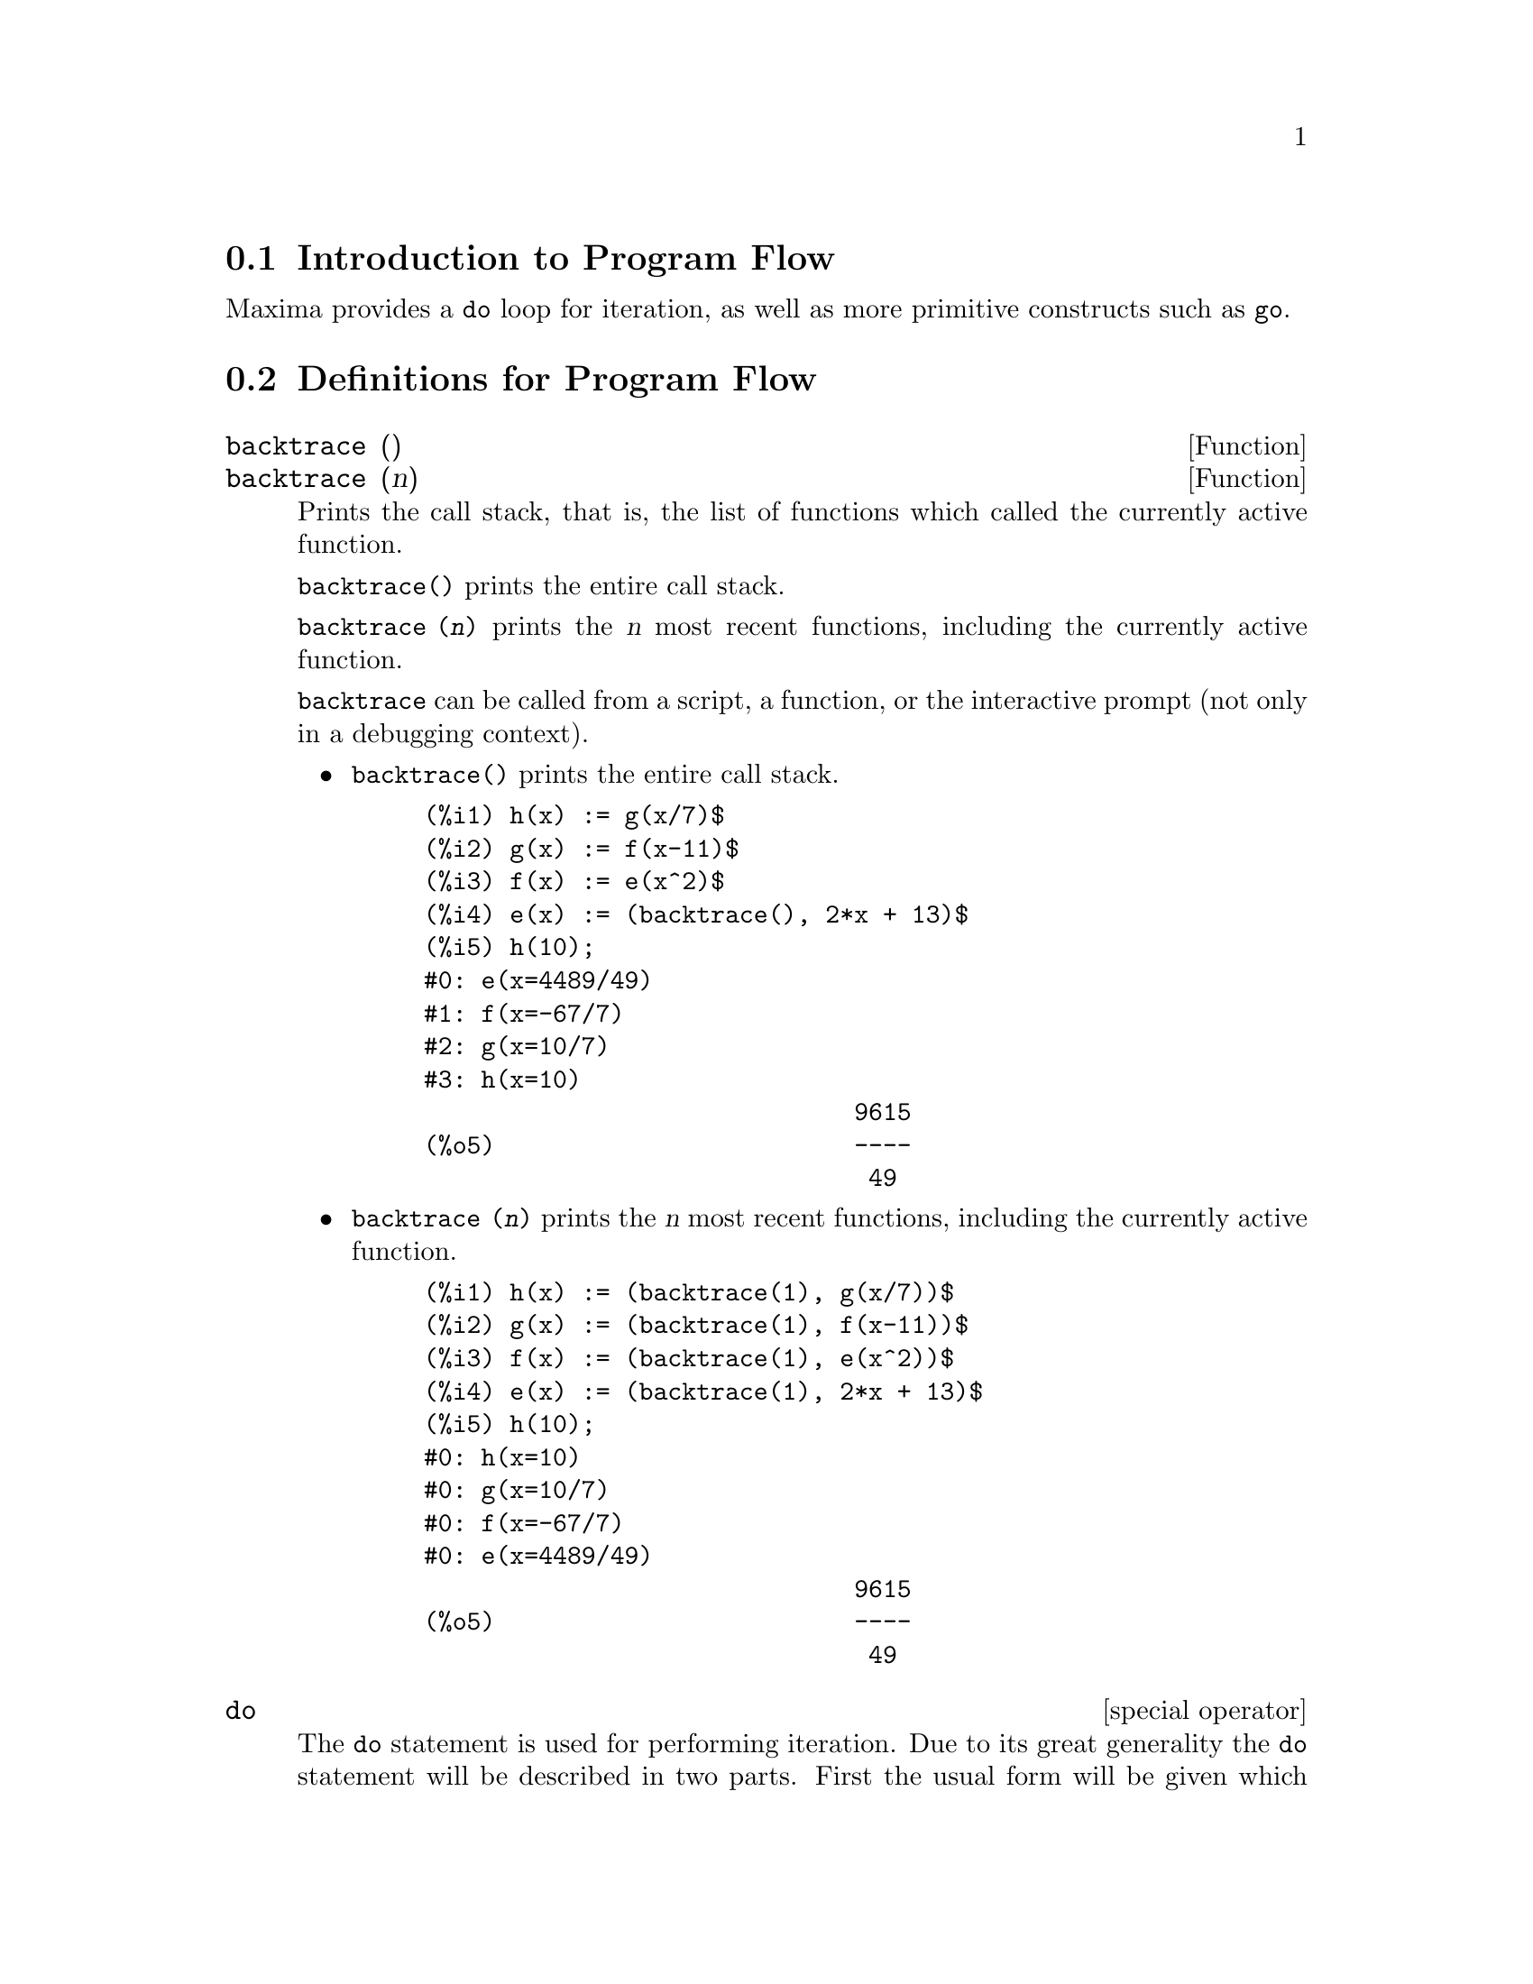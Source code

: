 @menu
* Introduction to Program Flow::  
* Definitions for Program Flow::  
@end menu

@node Introduction to Program Flow, Definitions for Program Flow, Program Flow, Program Flow
@section Introduction to Program Flow

Maxima provides a @code{do} loop for iteration, as well as more primitive
constructs such as @code{go}.

@c end concepts Program Flow
@node Definitions for Program Flow,  , Introduction to Program Flow, Program Flow
@section Definitions for Program Flow

@defun backtrace ()
@defunx backtrace (n)
Prints the call stack, that is, the list of functions which
called the currently active function.

@code{backtrace()} prints the entire call stack.

@code{backtrace (@var{n})} prints the @var{n} most recent 
functions, including the currently active function.

@c IS THIS STATMENT REALLY NEEDED ?? 
@c (WHY WOULD ANYONE BELIEVE backtrace CANNOT BE CALLED OUTSIDE A DEBUGGING CONTEXT??)
@code{backtrace} can be called from a script, a function, or the interactive prompt
(not only in a debugging context).

@itemize @bullet
@item
@code{backtrace()} prints the entire call stack.

@example
(%i1) h(x) := g(x/7)$
(%i2) g(x) := f(x-11)$
(%i3) f(x) := e(x^2)$
(%i4) e(x) := (backtrace(), 2*x + 13)$
(%i5) h(10);
#0: e(x=4489/49)
#1: f(x=-67/7)
#2: g(x=10/7)
#3: h(x=10)
                              9615
(%o5)                         ----
                               49
@end example
@end itemize

@itemize @bullet
@item
@code{backtrace (@var{n})} prints the @var{n} most recent 
functions, including the currently active function.

@example
(%i1) h(x) := (backtrace(1), g(x/7))$
(%i2) g(x) := (backtrace(1), f(x-11))$
(%i3) f(x) := (backtrace(1), e(x^2))$
(%i4) e(x) := (backtrace(1), 2*x + 13)$
(%i5) h(10);
#0: h(x=10)
#0: g(x=10/7)
#0: f(x=-67/7)
#0: e(x=4489/49)
                              9615
(%o5)                         ----
                               49
@end example
@end itemize

@end defun

@deffn {special operator} do
The @code{do} statement is used for performing iteration.  Due to its
great generality the @code{do} statement will be described in two parts.
First the usual form will be given which is analogous to that used in
several other programming languages (Fortran, Algol, PL/I, etc.); then
the other features will be mentioned.

There are three variants of this form that differ only in their
terminating conditions.  They are:

@itemize @bullet
@item
@code{for @var{variable}: @var{initial_value} step @var{increment}
      thru @var{limit} do @var{body}}
@item
@code{for @var{variable}: @var{initial_value} step @var{increment}
      while @var{condition} do @var{body}}
@item
@code{for @var{variable}: @var{initial_value} step @var{increment}
      unless @var{condition} do @var{body}}
@end itemize

@c UGH. DO WE REALLY NEED TO MENTION THIS??
(Alternatively, the @code{step} may be given after the termination condition
or limit.)

@var{initial_value}, @var{increment}, @var{limit}, and @var{body} can be any
expressions.  If the increment is 1 then "@code{step 1}" may be omitted.

The execution of the @code{do} statement proceeds by first assigning the
initial_value to the variable (henceforth called the
control-variable). Then: (1) If the control-variable has exceeded the
limit of a @code{thru} specification, or if the condition of the @code{unless} is
@code{true}, or if the condition of the @code{while} is @code{false} then the @code{do}
terminates. (2) The body is evaluated.  (3) The increment is added to
the control-variable.  The process from (1) to (3) is performed
repeatedly until the termination condition is satisfied.  One may also
give several termination conditions in which case the @code{do} terminates
when any of them is satisfied.

In general the @code{thru} test is satisfied when the control-variable is
greater than the limit if the increment was non-negative, or when the
control-variable is less than the limit if the increment was negative.
The increment and limit may be non-numeric expressions as long as this
inequality can be determined.  However, unless the increment is
syntactically negative (e.g. is a negative number) at the time the @code{do}
statement is input, Maxima assumes it will be positive when the @code{do} is
executed.  If it is not positive, then the @code{do} may not terminate
properly.

Note that the limit, increment, and termination condition are
evaluated each time through the loop.  Thus if any of these involve
much computation, and yield a result that does not change during all
the executions of the body, then it is more efficient to set a
variable to their value prior to the @code{do} and use this variable in the
@code{do} form.

The value normally returned by a @code{do} statement is the atom @code{done}.
However, the function
@code{return} may be used inside the body to exit the @code{do} prematurely and give
it any desired value.
Note however that a @code{return} within a @code{do} that
occurs in a @code{block} will exit only the @code{do} and not the @code{block}.  Note also
that the @code{go} function may not be used to exit from a @code{do} into a
surrounding @code{block}.

The control-variable is always local to the @code{do} and thus any
variable may be used without affecting the value of a variable with
the same name outside of the @code{do}.  The control-variable is unbound
after the @code{do} terminates.

@example
(%i1) for a:-3 thru 26 step 7 do display(a)$
                             a = - 3

                              a = 4

                             a = 11

                             a = 18

                             a = 25
@end example

@example
(%i1) s: 0$
(%i2) for i: 1 while i <= 10 do s: s+i;
(%o2)                         done
(%i3) s;
(%o3)                          55
@end example

Note that the condition @code{while i <= 10}
is equivalent to @code{unless i > 10} and also @code{thru 10}.

@example
(%i1) series: 1$
(%i2) term: exp (sin (x))$
(%i3) for p: 1 unless p > 7 do
          (term: diff (term, x)/p, 
           series: series + subst (x=0, term)*x^p)$
(%i4) series;
                  7    6     5    4    2
                 x    x     x    x    x
(%o4)            -- - --- - -- - -- + -- + x + 1
                 90   240   15   8    2
@end example

which gives 8 terms of the Taylor series for @code{e^sin(x)}.

@example
(%i1) poly: 0$
(%i2) for i: 1 thru 5 do
          for j: i step -1 thru 1 do
              poly: poly + i*x^j$
(%i3) poly;
                  5      4       3       2
(%o3)          5 x  + 9 x  + 12 x  + 14 x  + 15 x
(%i4) guess: -3.0$
(%i5) for i: 1 thru 10 do
          (guess: subst (guess, x, 0.5*(x + 10/x)),
           if abs (guess^2 - 10) < 0.00005 then return (guess));
(%o5)                  - 3.162280701754386
@end example

This example computes the negative square root of 10 using the
Newton- Raphson iteration a maximum of 10 times.  Had the convergence
criterion not been met the value returned would have been @code{done}.
Additional Forms of the @code{do} Statement

Instead of always adding a quantity to the control-variable one
may sometimes wish to change it in some other way for each iteration.
In this case one may use @code{next @var{expression}} instead of @code{step @var{increment}}.
This will cause the control-variable to be set to the
result of evaluating expression each time through the loop.

@example
(%i6) for count: 2 next 3*count thru 20 do display (count)$
                            count = 2

                            count = 6

                           count = 18
@end example

@c UGH. DO WE REALLY NEED TO MENTION THIS??
As an alternative to @code{for @var{variable}: @var{value} ...do...} the syntax
@code{for @var{variable} from @var{value} ...do...}  may be used.  This permits the
@code{from @var{value}} to be placed after the step or next value or after the
termination condition.  If @code{from @var{value}} is omitted then 1 is used as
the initial value.

Sometimes one may be interested in performing an iteration where
the control-variable is never actually used.  It is thus permissible
to give only the termination conditions omitting the initialization
and updating information as in the following example to compute the
square-root of 5 using a poor initial guess.

@example
(%i1) x: 1000$
(%i2) thru 20 do x: 0.5*(x + 5.0/x)$
(%i3) x;
(%o3)                   2.23606797749979
(%i4) sqrt(5), numer;
(%o4)                   2.23606797749979
@end example

If it is desired one may even omit the termination conditions
entirely and just give @code{do @var{body}} which will continue to evaluate the
body indefinitely.  In this case the function @code{return} should be used to
terminate execution of the @code{do}.

@example
(%i1) newton (f, x):= ([y, df, dfx], df: diff (f ('x), 'x),
          do (y: ev(df), x: x - f(x)/y, 
              if abs (f (x)) < 5e-6 then return (x)))$
(%i2) sqr (x) := x^2 - 5.0$
(%i3) newton (sqr, 1000);
(%o3)                   2.236068027062195
@end example

@c DUNNO IF WE NEED THIS LEVEL OF DETAIL; THIS ARTICLE IS GETTING PRETTY LONG
(Note that @code{return}, when executed, causes the current value of
@code{x} to be returned as the value of the @code{do}.  The @code{block} is exited and
this value of the @code{do} is returned as the value of the @code{block} because the
@code{do} is the last statement in the block.)

One other form of the @code{do} is available in Maxima.  The syntax is:

@example
for @var{variable} in @var{list} @var{end_tests} do @var{body}
@end example

The elements of @var{list} are any expressions which will
successively be assigned to the variable on each iteration of the
body.  The optional termination tests @var{end_tests} can be used to terminate execution of
the @code{do}; otherwise it will terminate when the list is exhausted or when
a @code{return} is executed in the body.  (In fact, list may be any
non-atomic expression, and successive parts are taken.)

@example
(%i1)  for f in [log, rho, atan] do ldisp(f(1))$
(%t1)                                  0
(%t2)                                rho(1)
                                     %pi
(%t3)                                 ---
                                      4
(%i4) ev(%t3,numer);
(%o4)                             0.78539816
@end example

@end deffn

@defun errcatch (expr_1, expr_2, ...)
evaluates its arguments one by one and
returns a list of the value of the last one if no error occurs.  If an
error occurs in the evaluation of any arguments, @code{errcatch} "catches"
the error and immediately returns [] (the empty list).  This function
is useful in @code{batch} files where one suspects an error might occur which
would otherwise have terminated the @code{batch} if the error weren't caught.

@end defun

@defvar errexp
 default: @code{errexp} When an error occurs in the course of a
computation, Maxima prints out an error message and terminates the
computation.  @code{errexp} is set to the offending expression and the
message "@code{errexp contains the offending expression}" is printed.  The
user can then type @code{errexp;} to see this and hopefully find the problem.

@end defvar

@defun error (arg_1, arg_2, ...)
will evaluate and print its arguments and
then will cause an error return to top level Maxima or to the nearest
enclosing @code{errcatch}.  This is useful for breaking out of nested
functions if an error condition is detected.
The variable @code{error} is set to a list describing the error, the first of
it being a string of text, and the rest the objects in question.
@code{errormsg();} is the preferred way to see the last error message.

@code{errorfun} - if set to the name of a function of no
arguments will cause that function to be executed whenever an error
occurs.  This is useful in @code{batch} files where the user may want his
Maxima killed or his terminal logged out if an error occurs.  In
these cases @code{errorfun} would be set to @code{quit} or @code{logout}.

@end defun

@defvar errorfun
 default: @code{false} - if set to the name of a function of no
arguments will cause that function to be executed whenever an error
occurs.  This is useful in @code{batch} files where the user may want his
Maxima killed or his terminal logged out if an error occurs.  In
these cases @code{errorfun} would be set to @code{quit} or @code{logout}.

@end defvar

@defun errormsg ()
reprints the last error message.  This is very helpful if
you are using a display console and the message has gone off the
screen.  The variable @code{error} is set to a list describing the error,
the first of it being a string of text, and the rest the objects in
question.
@code{ttyintfun:lambda([],errormsg(),print(""))$} will set up the user-interrupt
character (^U) to reprint the message.
@c ^U -- OBSOLETE

@end defun

@deffn {special operator} for
 - Used in iterations. See @code{do} for a description of
Maxima's iteration facilities.

@end deffn

@defun go (tag)
is used within a @code{block} to transfer control to the statement
of the block which is tagged with the argument to @code{go}.  To tag a
statement, precede it by an atomic argument as another statement in
the @code{block}.  For example:
@example
block([x],x:1,loop,x+1,...,go(loop),...)
@end example
.
The argument to @code{go} must be the name of a tag appearing in the same
@code{block}.  One cannot use @code{go} to transfer to tag in a @code{block} other than the
one containing the @code{go}.

@end defun

@c NEEDS CLARIFICATION, EXPANSION, EXAMPLES
@deffn {special operator} if
The @code{if} statement is used for conditional execution.  The syntax
is:

@example
if <condition> then <expr_1> else <expr_2>
@end example

The result of an @code{if} statement is @var{expr_1} if condition is @code{true} and
@var{expr_2} otherwise.  @var{expr_1} and @var{expr_2} are any
Maxima expressions (including nested @code{if} statements), and @var{condition} is
an expression which evaluates to @code{true} or @code{false} and is composed of
relational and logical operators which are as follows:

@c - SEEMS LIKE THIS TABLE REALLY WANTS TO BE IN A DISCUSSION OF PREDICATE FUNCTIONS; THIS IS OK I GUESS
@c - NEED TO FIGURE OUT WHETHER # IS "not =" OR "not equal"
@c   WHEN WE HAVE AN ANSWER, MAKE A NOTE HERE AND ALSO IN DESCRIPTIONS OF = AND equal
@c - REFORMAT THIS TABLE USING TEXINFO MARKUP
@example
Operation           Symbol      Type
 
less than           <           relational infix
less than           <=
  or equal to                   relational infix
syntactic equality  =           relational infix
equivalence         equal       relational function
not equal to        #           relational infix
greater than        >=
  or equal to                   relational infix
greater than        >           relational infix
and                 and         logical infix
or                  or          logical infix
not                 not         logical prefix
@end example

@end deffn

@defun map (f, expr_1, expr_2, ...)
returns an expression whose leading operator
is the same as that of the expi but whose subparts are the results of
applying fn to the corresponding subparts of the expi.  Fn is either
the name of a function of n arguments (where n is the number of expi)
or is a @code{lambda} form of n arguments.
@code{maperror} - if @code{false} will cause all of the mapping functions to
(1) stop when they finish going down the shortest expi if not all of
the expi are of the same length and (2) apply fn to [exp1, exp2,...]
if the expi are not all the same type of object. If @code{maperror} is @code{true}
then an error message will be given in the above two instances.
One of the uses of this function is to @code{map} a function (e.g. @code{partfrac})
onto each term of a very large expression where it ordinarily wouldn't
be possible to use the function on the entire expression due to an
exhaustion of list storage space in the course of the computation.
@example
(%i1) map(f,x+a*y+b*z);
(%o1)                        f(b z) + f(a y) + f(x)
(%i2) map(lambda([u],partfrac(u,x)),x+1/(x^3+4*x^2+5*x+2));
                           1       1        1
(%o2)                     ----- - ----- + -------- + x
                         x + 2   x + 1          2
                                         (x + 1)
(%i3) map(ratsimp, x/(x^2+x)+(y^2+y)/y);
                                      1
(%o3)                            y + ----- + 1
                                    x + 1
(%i4) map("=",[a,b],[-0.5,3]);
(%o4)                          [a = - 0.5, b = 3]


@end example
@end defun

@defun mapatom (expr)
is @code{true} if and only if expr is treated by the mapping
routines as an "atom", a unit.  "Mapatoms" are atoms, numbers
(including rational numbers), and subscripted variables.

@end defun

@defvar maperror
 default: @code{true} - if @code{false} will cause all of the mapping
functions, for example
@example
map(f,expr_1,expr_2,...))
@end example
to (1) stop when they finish
going down the shortest expi if not all of the expi are of the same
length and (2) apply fn to [exp1, exp2,...] if the expi are not all
the same type of object.  If @code{maperror} is @code{true} then an error message
will be given in the above two instances.

@end defvar

@defun maplist (f, expr_1, expr_2, ...)
yields a list of the applications of fn
to the parts of the expi.  This differs from @code{map(f,expr_1,expr_2,...)}
which returns an expression with the same main operator as expi has
(except for simplifications and the case where @code{map} does an @code{apply}).  Fn
is of the same form as in @code{map}.

@end defun

@defvar prederror
 default: @code{true} - If @code{true}, an error message is signalled
whenever the predicate of an @code{if} statement or an @code{is} function fails to
evaluate to either @code{true} or @code{false}.  If @code{false}, @code{unknown} is returned
instead in this case.  The @code{prederror:false} mode is not supported in
translated code.

@end defvar

@defun return (value)
may be used to exit explicitly from a block, bringing
its argument.  See @code{block} for more information.

@end defun

@defun scanmap (function,exp)
recursively applies function to exp, in a "top
down" manner.  This is most useful when "complete" factorization is
desired, for example:
@example
(%i1) exp:(a^2+2*a+1)*y + x^2$
(%i2) scanmap(factor,exp);
                                    2      2
(%o2)                         (a + 1)  y + x
@end example

Note the way in which @code{scanmap} applies the given function @code{factor} to the
constituent subexpressions of exp; if another form of exp is presented
to @code{scanmap} then the result may be different.  Thus, %o2 is not
recovered when @code{scanmap} is applied to the expanded form of exp:
@example
(%i3) scanmap(factor,expand(exp));
                           2                  2
(%o3)                      a  y + 2 a y + y + x
@end example

Here is another example of the way in which @code{scanmap} recursively
applies a given function to all subexpressions, including exponents:
@example
(%i4) expr : u*v^(a*x+b) + c$
(%i5) scanmap('f, expr);
                    f(f(f(a) f(x)) + f(b))
(%o5) f(f(f(u) f(f(v)                      )) + f(c))
@end example
@code{scanmap(@var{function},@var{expression},bottomup)} applies function to exp in a
"bottom-up" manner.  E.g., for undefined @code{f},

@example
scanmap(f,a*x+b) ->
   f(a*x+b) -> f(f(a*x)+f(b)) -> f(f(f(a)*f(x))+f(b))
scanmap(f,a*x+b,bottomup) -> f(a)*f(x)+f(b)
    -> f(f(a)*f(x))+f(b) ->
     f(f(f(a)*f(x))+f(b))
@end example

In this case, you get the same answer both
ways.

@end defun

@defun throw (exp)
evaluates exp and throws the value back to the most recent
@code{catch}.  @code{throw} is used with @code{catch} as a structured nonlocal exit
mechanism.

@end defun


